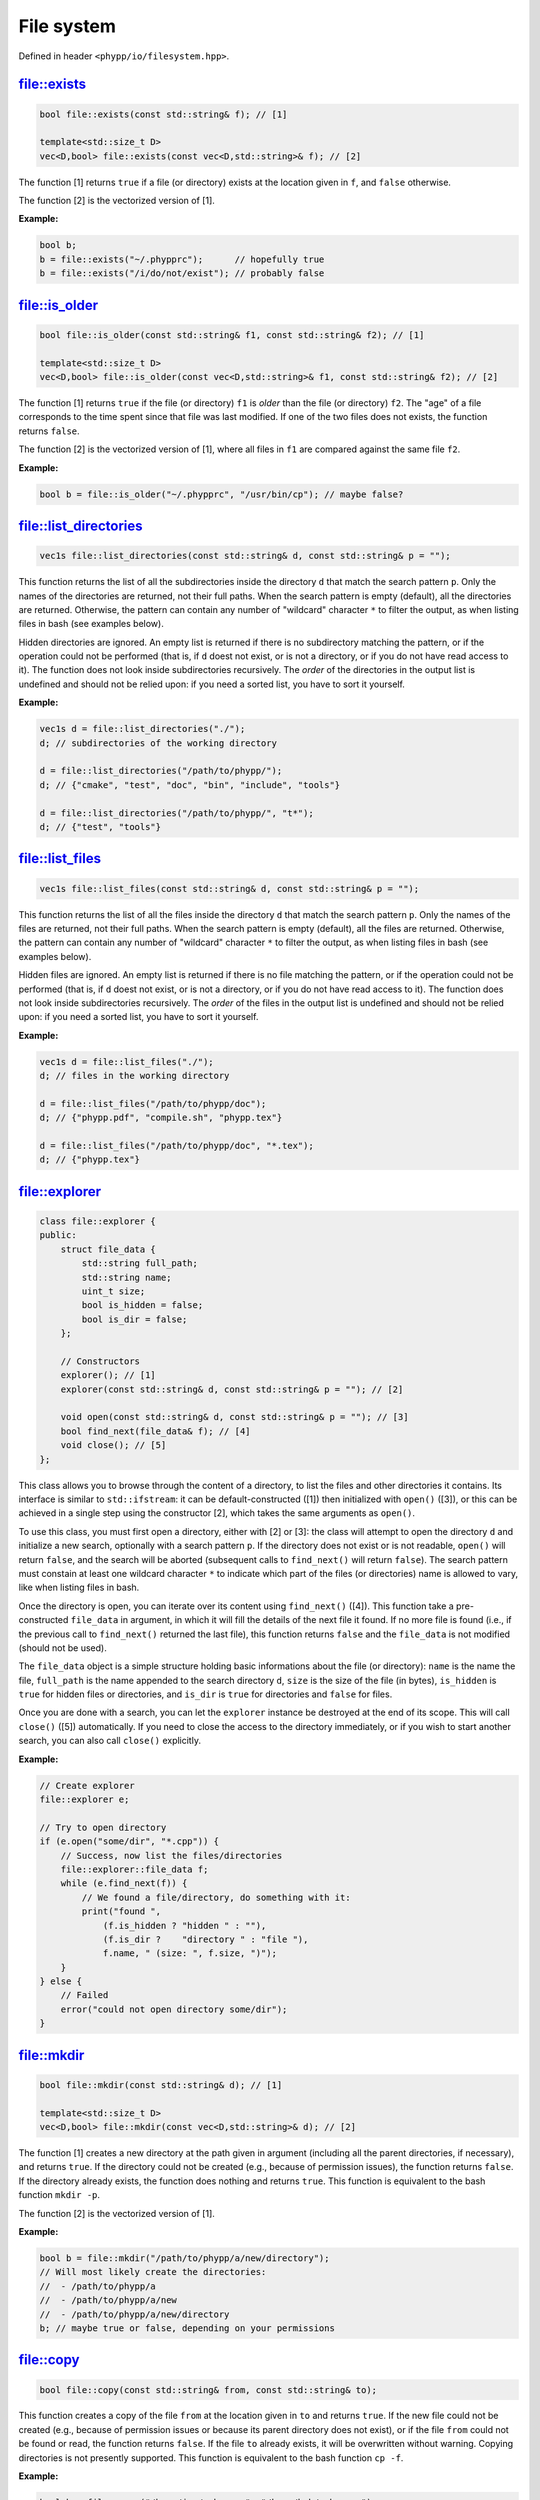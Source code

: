 File system
===========

Defined in header ``<phypp/io/filesystem.hpp>``.

file::exists
------------

.. code-block:: c++

    bool file::exists(const std::string& f); // [1]

    template<std::size_t D>
    vec<D,bool> file::exists(const vec<D,std::string>& f); // [2]

The function [1] returns ``true`` if a file (or directory) exists at the location given in ``f``, and ``false`` otherwise.

The function [2] is the vectorized version of [1].

**Example:**

.. code-block:: c++

    bool b;
    b = file::exists("~/.phypprc");      // hopefully true
    b = file::exists("/i/do/not/exist"); // probably false


file::is_older
--------------

.. code-block:: c++

    bool file::is_older(const std::string& f1, const std::string& f2); // [1]

    template<std::size_t D>
    vec<D,bool> file::is_older(const vec<D,std::string>& f1, const std::string& f2); // [2]

The function [1] returns ``true`` if the file (or directory) ``f1`` is *older* than the file (or directory) ``f2``. The "age" of a file corresponds to the time spent since that file was last modified. If one of the two files does not exists, the function returns ``false``.

The function [2] is the vectorized version of [1], where all files in ``f1`` are compared against the same file ``f2``.

**Example:**

.. code-block:: c++

    bool b = file::is_older("~/.phypprc", "/usr/bin/cp"); // maybe false?


file::list_directories
----------------------

.. code-block:: c++

    vec1s file::list_directories(const std::string& d, const std::string& p = "");

This function returns the list of all the subdirectories inside the directory ``d`` that match the search pattern ``p``. Only the names of the directories are returned, not their full paths. When the search pattern is empty (default), all the directories are returned. Otherwise, the pattern can contain any number of "wildcard" character ``*`` to filter the output, as when listing files in bash (see examples below).

Hidden directories are ignored. An empty list is returned if there is no subdirectory matching the pattern, or if the operation could not be performed (that is, if ``d`` doest not exist, or is not a directory, or if you do not have read access to it). The function does not look inside subdirectories recursively. The *order* of the directories in the output list is undefined and should not be relied upon: if you need a sorted list, you have to sort it yourself.

**Example:**

.. code-block:: c++

    vec1s d = file::list_directories("./");
    d; // subdirectories of the working directory

    d = file::list_directories("/path/to/phypp/");
    d; // {"cmake", "test", "doc", "bin", "include", "tools"}

    d = file::list_directories("/path/to/phypp/", "t*");
    d; // {"test", "tools"}


file::list_files
----------------

.. code-block:: c++

    vec1s file::list_files(const std::string& d, const std::string& p = "");

This function returns the list of all the files inside the directory ``d`` that match the search pattern ``p``. Only the names of the files are returned, not their full paths. When the search pattern is empty (default), all the files are returned. Otherwise, the pattern can contain any number of "wildcard" character ``*`` to filter the output, as when listing files in bash (see examples below).

Hidden files are ignored. An empty list is returned if there is no file matching the pattern, or if the operation could not be performed (that is, if ``d`` doest not exist, or is not a directory, or if you do not have read access to it). The function does not look inside subdirectories recursively. The *order* of the files in the output list is undefined and should not be relied upon: if you need a sorted list, you have to sort it yourself.

**Example:**

.. code-block:: c++

    vec1s d = file::list_files("./");
    d; // files in the working directory

    d = file::list_files("/path/to/phypp/doc");
    d; // {"phypp.pdf", "compile.sh", "phypp.tex"}

    d = file::list_files("/path/to/phypp/doc", "*.tex");
    d; // {"phypp.tex"}


file::explorer
--------------

.. code-block:: c++

    class file::explorer {
    public:
        struct file_data {
            std::string full_path;
            std::string name;
            uint_t size;
            bool is_hidden = false;
            bool is_dir = false;
        };

        // Constructors
        explorer(); // [1]
        explorer(const std::string& d, const std::string& p = ""); // [2]

        void open(const std::string& d, const std::string& p = ""); // [3]
        bool find_next(file_data& f); // [4]
        void close(); // [5]
    };

This class allows you to browse through the content of a directory, to list the files and other directories it contains. Its interface is similar to ``std::ifstream``: it can be default-constructed ([1]) then initialized with ``open()`` ([3]), or this can be achieved in a single step using the constructor [2], which takes the same arguments as ``open()``.

To use this class, you must first open a directory, either with [2] or [3]: the class will attempt to open the directory ``d`` and initialize a new search, optionally with a search pattern ``p``. If the directory does not exist or is not readable, ``open()`` will return ``false``, and the search will be aborted (subsequent calls to ``find_next()`` will return ``false``). The search pattern must constain at least one wildcard character ``*`` to indicate which part of the files (or directories) name is allowed to vary, like when listing files in bash.

Once the directory is open, you can iterate over its content using ``find_next()`` ([4]). This function take a pre-constructed ``file_data`` in argument, in which it will fill the details of the next file it found. If no more file is found (i.e., if the previous call to ``find_next()`` returned the last file), this function returns ``false`` and the ``file_data`` is not modified (should not be used).

The ``file_data`` object is a simple structure holding basic informations about the file (or directory): ``name`` is the name the file, ``full_path`` is the name appended to the search directory ``d``, ``size`` is the size of the file (in bytes), ``is_hidden`` is ``true`` for hidden files or directories, and ``is_dir`` is ``true`` for directories and ``false`` for files.

Once you are done with a search, you can let the ``explorer`` instance be destroyed at the end of its scope. This will call ``close()`` ([5]) automatically. If you need to close the access to the directory immediately, or if you wish to start another search, you can also call ``close()`` explicitly.

**Example:**

.. code-block:: c++

    // Create explorer
    file::explorer e;

    // Try to open directory
    if (e.open("some/dir", "*.cpp")) {
        // Success, now list the files/directories
        file::explorer::file_data f;
        while (e.find_next(f)) {
            // We found a file/directory, do something with it:
            print("found ",
                (f.is_hidden ? "hidden " : ""),
                (f.is_dir ?    "directory " : "file "),
                f.name, " (size: ", f.size, ")");
        }
    } else {
        // Failed
        error("could not open directory some/dir");
    }


file::mkdir
-----------

.. code-block:: c++

    bool file::mkdir(const std::string& d); // [1]

    template<std::size_t D>
    vec<D,bool> file::mkdir(const vec<D,std::string>& d); // [2]

The function [1] creates a new directory at the path given in argument (including all the parent directories, if necessary), and returns ``true``. If the directory could not be created (e.g., because of permission issues), the function returns ``false``. If the directory already exists, the function does nothing and returns ``true``. This function is equivalent to the bash function ``mkdir -p``.

The function [2] is the vectorized version of [1].

**Example:**

.. code-block:: c++

    bool b = file::mkdir("/path/to/phypp/a/new/directory");
    // Will most likely create the directories:
    //  - /path/to/phypp/a
    //  - /path/to/phypp/a/new
    //  - /path/to/phypp/a/new/directory
    b; // maybe true or false, depending on your permissions


file::copy
----------

.. code-block:: c++

    bool file::copy(const std::string& from, const std::string& to);

This function creates a copy of the file ``from`` at the location given in ``to`` and returns ``true``. If the new file could not be created (e.g., because of permission issues or because its parent directory does not exist), or if the file ``from`` could not be found or read, the function returns ``false``. If the file ``to`` already exists, it will be overwritten without warning. Copying directories is not presently supported. This function is equivalent to the bash function ``cp -f``.

**Example:**

.. code-block:: c++

    bool b = file::copy("/home/joe/.phypprc", "/home/bob/.phypprc");
    b; // maybe true or false, depending on your permissions


file::remove
------------

.. code-block:: c++

    bool file::remove(const std::string& f);

This function will delete the file (or directory) given in argument and return ``true`` on success, or if the file did not exist. It will return ``false`` only if the file exists but could not be removed (i.e., because you are lacking the right permissions). This function is equivalent to the bash function ``rm -rf``.

**Example:**

.. code-block:: c++

    // That's a bad idea, but for the sake of the example...
    bool b = file::remove("/home/joe/.phypprc");
    b; // probably true


file::to_string
---------------

.. code-block:: c++

    std::string file::to_string(const std::string& f);

This function reads the content of the file whose path is given in argument, stores all the characters (including line break characters and spaces) inside a string and returns it. If the file does not exist, the function returns an empty string.

.. warning::

    This is a very sub-optimal way of reading the content of a file, and it should only be attempted on short files. If you need to read a file line by line, use ``std::getline()`` instead. If you need to read a data table, use the dedicated functions in :ref:`ASCII tables`.

**Example:**

.. code-block:: c++

    std::string r = file::to_string("/etc/lsb-release");
    // 'r' now contains all the lines of the file, each
    // separated by a newline character '\n'.

